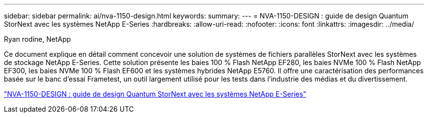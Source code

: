 ---
sidebar: sidebar 
permalink: ai/nva-1150-design.html 
keywords:  
summary:  
---
= NVA-1150-DESIGN : guide de design Quantum StorNext avec les systèmes NetApp E-Series
:hardbreaks:
:allow-uri-read: 
:nofooter: 
:icons: font
:linkattrs: 
:imagesdir: ../media/


Ryan rodine, NetApp

[role="lead"]
Ce document explique en détail comment concevoir une solution de systèmes de fichiers parallèles StorNext avec les systèmes de stockage NetApp E-Series. Cette solution présente les baies 100 % Flash NetApp EF280, les baies NVMe 100 % Flash NetApp EF300, les baies NVMe 100 % Flash EF600 et les systèmes hybrides NetApp E5760. Il offre une caractérisation des performances basée sur le banc d'essai Frametest, un outil largement utilisé pour les tests dans l'industrie des médias et du divertissement.

link:https://www.netapp.com/pdf.html?item=/media/19426-nva-1150-design.pdf["NVA-1150-DESIGN : guide de design Quantum StorNext avec les systèmes NetApp E-Series"^]
